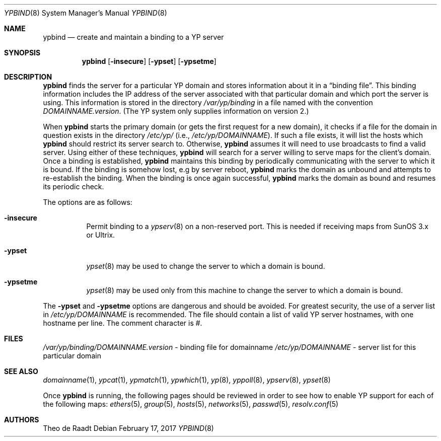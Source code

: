.\"	$OpenBSD: ypbind.8,v 1.25 2017/02/17 16:46:17 ajacoutot Exp $
.\"	$NetBSD: ypbind.8,v 1.2 1996/02/28 01:21:00 thorpej Exp $
.\"
.\" Copyright (c) 1996 The NetBSD Foundation, Inc.
.\" All rights reserved.
.\"
.\" This code is derived from software contributed to The NetBSD Foundation
.\" by Jason R. Thorpe.
.\"
.\" Redistribution and use in source and binary forms, with or without
.\" modification, are permitted provided that the following conditions
.\" are met:
.\" 1. Redistributions of source code must retain the above copyright
.\"    notice, this list of conditions and the following disclaimer.
.\" 2. Redistributions in binary form must reproduce the above copyright
.\"    notice, this list of conditions and the following disclaimer in the
.\"    documentation and/or other materials provided with the distribution.
.\"
.\" THIS SOFTWARE IS PROVIDED BY THE NETBSD FOUNDATION, INC. AND CONTRIBUTORS
.\" ``AS IS'' AND ANY EXPRESS OR IMPLIED WARRANTIES, INCLUDING, BUT NOT LIMITED
.\" TO, THE IMPLIED WARRANTIES OF MERCHANTABILITY AND FITNESS FOR A PARTICULAR
.\" PURPOSE ARE DISCLAIMED.  IN NO EVENT SHALL THE REGENTS OR CONTRIBUTORS BE
.\" LIABLE FOR ANY DIRECT, INDIRECT, INCIDENTAL, SPECIAL, EXEMPLARY, OR
.\" CONSEQUENTIAL DAMAGES (INCLUDING, BUT NOT LIMITED TO, PROCUREMENT OF
.\" SUBSTITUTE GOODS OR SERVICES; LOSS OF USE, DATA, OR PROFITS; OR BUSINESS
.\" INTERRUPTION) HOWEVER CAUSED AND ON ANY THEORY OF LIABILITY, WHETHER IN
.\" CONTRACT, STRICT LIABILITY, OR TORT (INCLUDING NEGLIGENCE OR OTHERWISE)
.\" ARISING IN ANY WAY OUT OF THE USE OF THIS SOFTWARE, EVEN IF ADVISED OF THE
.\" POSSIBILITY OF SUCH DAMAGE.
.\"
.Dd $Mdocdate: February 17 2017 $
.Dt YPBIND 8
.Os
.Sh NAME
.Nm ypbind
.Nd create and maintain a binding to a YP server
.Sh SYNOPSIS
.Nm ypbind
.Op Fl insecure
.Op Fl ypset
.Op Fl ypsetme
.Sh DESCRIPTION
.Nm
finds the server for a particular YP domain and stores information about it
in a
.Dq binding file .
This binding information includes the IP address of the server associated with
that particular domain and which port the server is using.
This information is stored in the directory
.Pa /var/yp/binding
in a file named with the convention
.Pa DOMAINNAME.version .
(The YP system only supplies information on version 2.)
.Pp
When
.Nm
starts the primary domain (or gets the first request for a new domain),
it checks if a file for the domain in question exists in the directory
.Pa /etc/yp/
(i.e.,
.Pa /etc/yp/DOMAINNAME ) .
If such a file exists, it will list the hosts which
.Nm
should restrict its server search to.
Otherwise,
.Nm
assumes it will need to use broadcasts to find a valid server.
Using either of these techniques,
.Nm
will search for a server willing to serve maps for the
client's domain.
Once a binding is established,
.Nm
maintains this binding by periodically communicating with the server to which
it is bound.
If the binding is somehow lost, e.g by server reboot,
.Nm
marks the domain as unbound and attempts to re-establish the binding.
When the binding is once again successful,
.Nm
marks the domain as bound and resumes its periodic check.
.Pp
The options are as follows:
.Bl -tag -width Ds
.It Fl insecure
Permit binding to a
.Xr ypserv 8
on a non-reserved port.
This is needed if receiving maps from SunOS 3.x or Ultrix.
.It Fl ypset
.Xr ypset 8
may be used to change the server to which a domain is bound.
.It Fl ypsetme
.Xr ypset 8
may be used only from this machine to change the server
to which a domain is bound.
.El
.Pp
The
.Fl ypset
and
.Fl ypsetme
options are dangerous and should be avoided.
For greatest security, the use of a server list in
.Pa /etc/yp/DOMAINNAME
is recommended.
The file should contain a list of valid YP server hostnames,
with one hostname per line.
The comment character is #.
.Sh FILES
.Pa /var/yp/binding/DOMAINNAME.version
- binding file for domainname
.Pa /etc/yp/DOMAINNAME
- server list for this particular domain
.Sh SEE ALSO
.Xr domainname 1 ,
.Xr ypcat 1 ,
.Xr ypmatch 1 ,
.Xr ypwhich 1 ,
.Xr yp 8 ,
.Xr yppoll 8 ,
.Xr ypserv 8 ,
.Xr ypset 8
.Pp
Once
.Nm ypbind
is running, the following pages should be reviewed in order to see how to
enable YP support for each of the following maps:
.Xr ethers 5 ,
.Xr group 5 ,
.Xr hosts 5 ,
.Xr networks 5 ,
.Xr passwd 5 ,
.Xr resolv.conf 5
.Sh AUTHORS
.An Theo de Raadt

